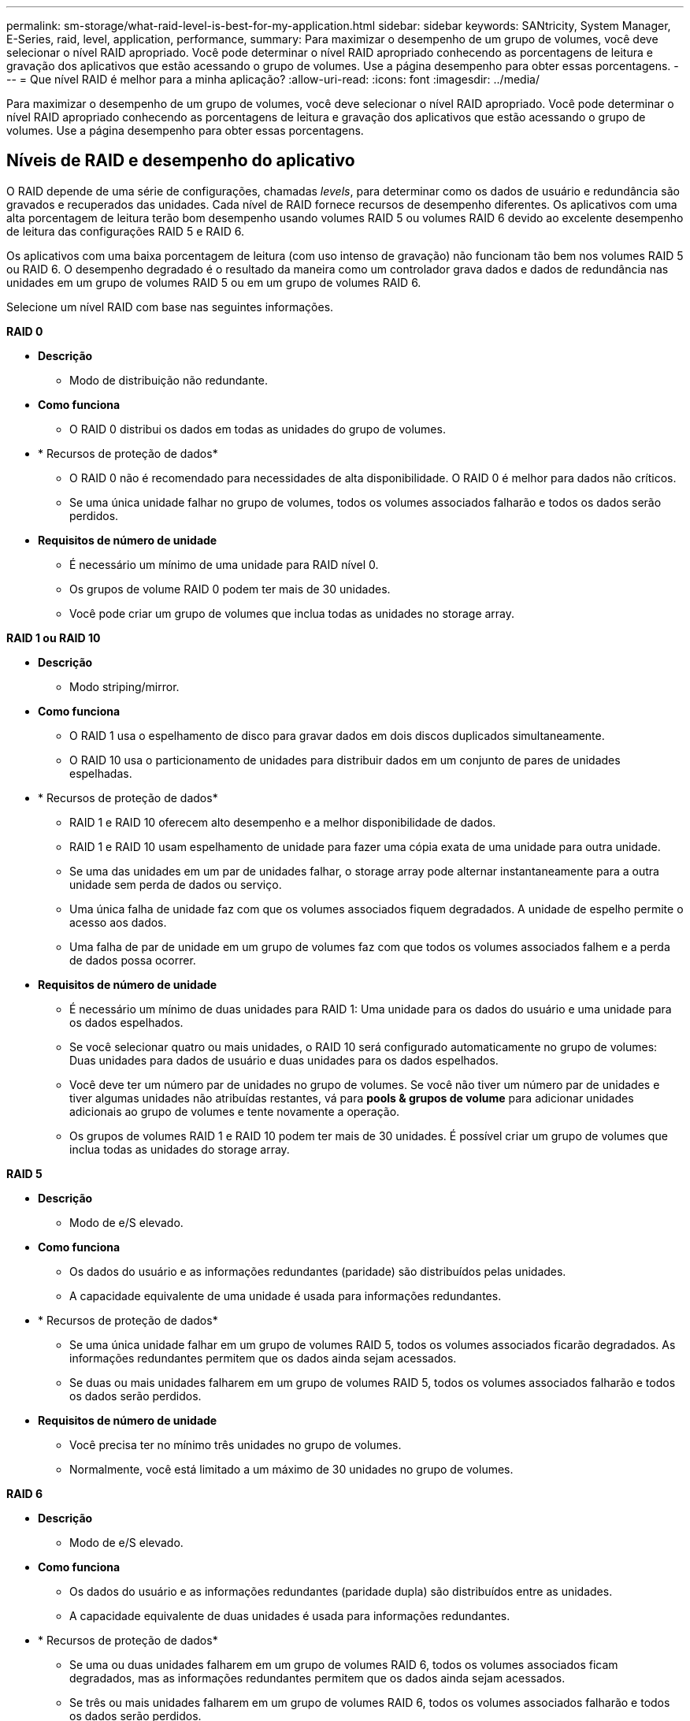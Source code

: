 ---
permalink: sm-storage/what-raid-level-is-best-for-my-application.html 
sidebar: sidebar 
keywords: SANtricity, System Manager, E-Series, raid, level, application, performance, 
summary: Para maximizar o desempenho de um grupo de volumes, você deve selecionar o nível RAID apropriado. Você pode determinar o nível RAID apropriado conhecendo as porcentagens de leitura e gravação dos aplicativos que estão acessando o grupo de volumes. Use a página desempenho para obter essas porcentagens. 
---
= Que nível RAID é melhor para a minha aplicação?
:allow-uri-read: 
:icons: font
:imagesdir: ../media/


[role="lead"]
Para maximizar o desempenho de um grupo de volumes, você deve selecionar o nível RAID apropriado. Você pode determinar o nível RAID apropriado conhecendo as porcentagens de leitura e gravação dos aplicativos que estão acessando o grupo de volumes. Use a página desempenho para obter essas porcentagens.



== Níveis de RAID e desempenho do aplicativo

O RAID depende de uma série de configurações, chamadas _levels_, para determinar como os dados de usuário e redundância são gravados e recuperados das unidades. Cada nível de RAID fornece recursos de desempenho diferentes. Os aplicativos com uma alta porcentagem de leitura terão bom desempenho usando volumes RAID 5 ou volumes RAID 6 devido ao excelente desempenho de leitura das configurações RAID 5 e RAID 6.

Os aplicativos com uma baixa porcentagem de leitura (com uso intenso de gravação) não funcionam tão bem nos volumes RAID 5 ou RAID 6. O desempenho degradado é o resultado da maneira como um controlador grava dados e dados de redundância nas unidades em um grupo de volumes RAID 5 ou em um grupo de volumes RAID 6.

Selecione um nível RAID com base nas seguintes informações.

*RAID 0*

* *Descrição*
+
** Modo de distribuição não redundante.


* *Como funciona*
+
** O RAID 0 distribui os dados em todas as unidades do grupo de volumes.


* * Recursos de proteção de dados*
+
** O RAID 0 não é recomendado para necessidades de alta disponibilidade. O RAID 0 é melhor para dados não críticos.
** Se uma única unidade falhar no grupo de volumes, todos os volumes associados falharão e todos os dados serão perdidos.


* *Requisitos de número de unidade*
+
** É necessário um mínimo de uma unidade para RAID nível 0.
** Os grupos de volume RAID 0 podem ter mais de 30 unidades.
** Você pode criar um grupo de volumes que inclua todas as unidades no storage array.




*RAID 1 ou RAID 10*

* *Descrição*
+
** Modo striping/mirror.


* *Como funciona*
+
** O RAID 1 usa o espelhamento de disco para gravar dados em dois discos duplicados simultaneamente.
** O RAID 10 usa o particionamento de unidades para distribuir dados em um conjunto de pares de unidades espelhadas.


* * Recursos de proteção de dados*
+
** RAID 1 e RAID 10 oferecem alto desempenho e a melhor disponibilidade de dados.
** RAID 1 e RAID 10 usam espelhamento de unidade para fazer uma cópia exata de uma unidade para outra unidade.
** Se uma das unidades em um par de unidades falhar, o storage array pode alternar instantaneamente para a outra unidade sem perda de dados ou serviço.
** Uma única falha de unidade faz com que os volumes associados fiquem degradados. A unidade de espelho permite o acesso aos dados.
** Uma falha de par de unidade em um grupo de volumes faz com que todos os volumes associados falhem e a perda de dados possa ocorrer.


* *Requisitos de número de unidade*
+
** É necessário um mínimo de duas unidades para RAID 1: Uma unidade para os dados do usuário e uma unidade para os dados espelhados.
** Se você selecionar quatro ou mais unidades, o RAID 10 será configurado automaticamente no grupo de volumes: Duas unidades para dados de usuário e duas unidades para os dados espelhados.
** Você deve ter um número par de unidades no grupo de volumes. Se você não tiver um número par de unidades e tiver algumas unidades não atribuídas restantes, vá para *pools & grupos de volume* para adicionar unidades adicionais ao grupo de volumes e tente novamente a operação.
** Os grupos de volumes RAID 1 e RAID 10 podem ter mais de 30 unidades. É possível criar um grupo de volumes que inclua todas as unidades do storage array.




*RAID 5*

* *Descrição*
+
** Modo de e/S elevado.


* *Como funciona*
+
** Os dados do usuário e as informações redundantes (paridade) são distribuídos pelas unidades.
** A capacidade equivalente de uma unidade é usada para informações redundantes.


* * Recursos de proteção de dados*
+
** Se uma única unidade falhar em um grupo de volumes RAID 5, todos os volumes associados ficarão degradados. As informações redundantes permitem que os dados ainda sejam acessados.
** Se duas ou mais unidades falharem em um grupo de volumes RAID 5, todos os volumes associados falharão e todos os dados serão perdidos.


* *Requisitos de número de unidade*
+
** Você precisa ter no mínimo três unidades no grupo de volumes.
** Normalmente, você está limitado a um máximo de 30 unidades no grupo de volumes.




*RAID 6*

* *Descrição*
+
** Modo de e/S elevado.


* *Como funciona*
+
** Os dados do usuário e as informações redundantes (paridade dupla) são distribuídos entre as unidades.
** A capacidade equivalente de duas unidades é usada para informações redundantes.


* * Recursos de proteção de dados*
+
** Se uma ou duas unidades falharem em um grupo de volumes RAID 6, todos os volumes associados ficam degradados, mas as informações redundantes permitem que os dados ainda sejam acessados.
** Se três ou mais unidades falharem em um grupo de volumes RAID 6, todos os volumes associados falharão e todos os dados serão perdidos.


* *Requisitos de número de unidade*
+
** Você precisa ter no mínimo cinco unidades no grupo de volumes.
** Normalmente, você está limitado a um máximo de 30 unidades no grupo de volumes.




[NOTE]
====
Não é possível alterar o nível RAID de um pool. A interface do usuário configura automaticamente pools como RAID 6.

====


== Níveis de RAID e proteção de dados

RAID 1, RAID 5 e RAID 6 escrevem dados de redundância no suporte de dados da unidade para tolerância a falhas. Os dados de redundância podem ser uma cópia dos dados (espelhados) ou um código de correção de erros derivado dos dados. Você pode usar os dados de redundância para reconstruir rapidamente as informações em uma unidade de substituição se uma unidade falhar.

Você configura um único nível RAID em um único grupo de volumes. Todos os dados de redundância para esse grupo de volumes são armazenados dentro do grupo de volumes. A capacidade do grupo de volumes é a capacidade agregada das unidades membros menos a capacidade reservada para dados de redundância. A quantidade de capacidade necessária para redundância depende do nível RAID usado.
